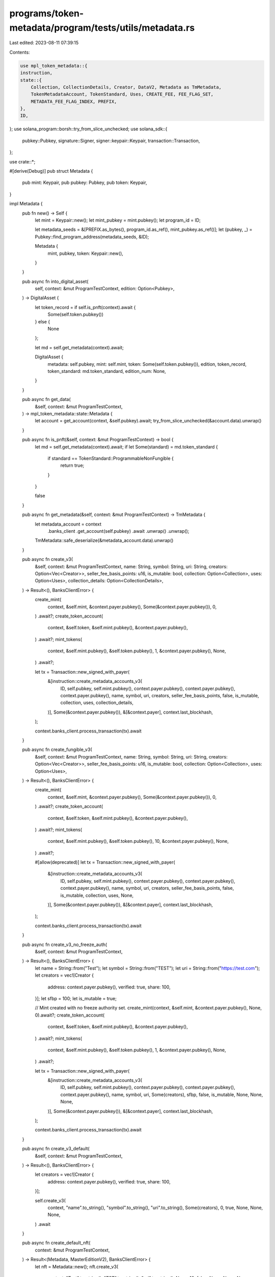 programs/token-metadata/program/tests/utils/metadata.rs
=======================================================

Last edited: 2023-08-11 07:39:15

Contents:

.. code-block:: rs

    use mpl_token_metadata::{
    instruction,
    state::{
        Collection, CollectionDetails, Creator, DataV2, Metadata as TmMetadata,
        TokenMetadataAccount, TokenStandard, Uses, CREATE_FEE, FEE_FLAG_SET,
        METADATA_FEE_FLAG_INDEX, PREFIX,
    },
    ID,
};
use solana_program::borsh::try_from_slice_unchecked;
use solana_sdk::{
    pubkey::Pubkey, signature::Signer, signer::keypair::Keypair, transaction::Transaction,
};

use crate::*;

#[derive(Debug)]
pub struct Metadata {
    pub mint: Keypair,
    pub pubkey: Pubkey,
    pub token: Keypair,
}

impl Metadata {
    pub fn new() -> Self {
        let mint = Keypair::new();
        let mint_pubkey = mint.pubkey();
        let program_id = ID;

        let metadata_seeds = &[PREFIX.as_bytes(), program_id.as_ref(), mint_pubkey.as_ref()];
        let (pubkey, _) = Pubkey::find_program_address(metadata_seeds, &ID);

        Metadata {
            mint,
            pubkey,
            token: Keypair::new(),
        }
    }

    pub async fn into_digital_asset(
        self,
        context: &mut ProgramTestContext,
        edition: Option<Pubkey>,
    ) -> DigitalAsset {
        let token_record = if self.is_pnft(context).await {
            Some(self.token.pubkey())
        } else {
            None
        };

        let md = self.get_metadata(context).await;

        DigitalAsset {
            metadata: self.pubkey,
            mint: self.mint,
            token: Some(self.token.pubkey()),
            edition,
            token_record,
            token_standard: md.token_standard,
            edition_num: None,
        }
    }

    pub async fn get_data(
        &self,
        context: &mut ProgramTestContext,
    ) -> mpl_token_metadata::state::Metadata {
        let account = get_account(context, &self.pubkey).await;
        try_from_slice_unchecked(&account.data).unwrap()
    }

    pub async fn is_pnft(&self, context: &mut ProgramTestContext) -> bool {
        let md = self.get_metadata(context).await;
        if let Some(standard) = md.token_standard {
            if standard == TokenStandard::ProgrammableNonFungible {
                return true;
            }
        }

        false
    }

    pub async fn get_metadata(&self, context: &mut ProgramTestContext) -> TmMetadata {
        let metadata_account = context
            .banks_client
            .get_account(self.pubkey)
            .await
            .unwrap()
            .unwrap();

        TmMetadata::safe_deserialize(&metadata_account.data).unwrap()
    }

    pub async fn create_v3(
        &self,
        context: &mut ProgramTestContext,
        name: String,
        symbol: String,
        uri: String,
        creators: Option<Vec<Creator>>,
        seller_fee_basis_points: u16,
        is_mutable: bool,
        collection: Option<Collection>,
        uses: Option<Uses>,
        collection_details: Option<CollectionDetails>,
    ) -> Result<(), BanksClientError> {
        create_mint(
            context,
            &self.mint,
            &context.payer.pubkey(),
            Some(&context.payer.pubkey()),
            0,
        )
        .await?;
        create_token_account(
            context,
            &self.token,
            &self.mint.pubkey(),
            &context.payer.pubkey(),
        )
        .await?;
        mint_tokens(
            context,
            &self.mint.pubkey(),
            &self.token.pubkey(),
            1,
            &context.payer.pubkey(),
            None,
        )
        .await?;

        let tx = Transaction::new_signed_with_payer(
            &[instruction::create_metadata_accounts_v3(
                ID,
                self.pubkey,
                self.mint.pubkey(),
                context.payer.pubkey(),
                context.payer.pubkey(),
                context.payer.pubkey(),
                name,
                symbol,
                uri,
                creators,
                seller_fee_basis_points,
                false,
                is_mutable,
                collection,
                uses,
                collection_details,
            )],
            Some(&context.payer.pubkey()),
            &[&context.payer],
            context.last_blockhash,
        );

        context.banks_client.process_transaction(tx).await
    }

    pub async fn create_fungible_v3(
        &self,
        context: &mut ProgramTestContext,
        name: String,
        symbol: String,
        uri: String,
        creators: Option<Vec<Creator>>,
        seller_fee_basis_points: u16,
        is_mutable: bool,
        collection: Option<Collection>,
        uses: Option<Uses>,
    ) -> Result<(), BanksClientError> {
        create_mint(
            context,
            &self.mint,
            &context.payer.pubkey(),
            Some(&context.payer.pubkey()),
            0,
        )
        .await?;
        create_token_account(
            context,
            &self.token,
            &self.mint.pubkey(),
            &context.payer.pubkey(),
        )
        .await?;
        mint_tokens(
            context,
            &self.mint.pubkey(),
            &self.token.pubkey(),
            10,
            &context.payer.pubkey(),
            None,
        )
        .await?;

        #[allow(deprecated)]
        let tx = Transaction::new_signed_with_payer(
            &[instruction::create_metadata_accounts_v3(
                ID,
                self.pubkey,
                self.mint.pubkey(),
                context.payer.pubkey(),
                context.payer.pubkey(),
                context.payer.pubkey(),
                name,
                symbol,
                uri,
                creators,
                seller_fee_basis_points,
                false,
                is_mutable,
                collection,
                uses,
                None,
            )],
            Some(&context.payer.pubkey()),
            &[&context.payer],
            context.last_blockhash,
        );

        context.banks_client.process_transaction(tx).await
    }

    pub async fn create_v3_no_freeze_auth(
        &self,
        context: &mut ProgramTestContext,
    ) -> Result<(), BanksClientError> {
        let name = String::from("Test");
        let symbol = String::from("TEST");
        let uri = String::from("https://test.com");
        let creators = vec![Creator {
            address: context.payer.pubkey(),
            verified: true,
            share: 100,
        }];
        let sfbp = 100;
        let is_mutable = true;

        // Mint created with no freeze authority set.
        create_mint(context, &self.mint, &context.payer.pubkey(), None, 0).await?;
        create_token_account(
            context,
            &self.token,
            &self.mint.pubkey(),
            &context.payer.pubkey(),
        )
        .await?;
        mint_tokens(
            context,
            &self.mint.pubkey(),
            &self.token.pubkey(),
            1,
            &context.payer.pubkey(),
            None,
        )
        .await?;

        let tx = Transaction::new_signed_with_payer(
            &[instruction::create_metadata_accounts_v3(
                ID,
                self.pubkey,
                self.mint.pubkey(),
                context.payer.pubkey(),
                context.payer.pubkey(),
                context.payer.pubkey(),
                name,
                symbol,
                uri,
                Some(creators),
                sfbp,
                false,
                is_mutable,
                None,
                None,
                None,
            )],
            Some(&context.payer.pubkey()),
            &[&context.payer],
            context.last_blockhash,
        );

        context.banks_client.process_transaction(tx).await
    }

    pub async fn create_v3_default(
        &self,
        context: &mut ProgramTestContext,
    ) -> Result<(), BanksClientError> {
        let creators = vec![Creator {
            address: context.payer.pubkey(),
            verified: true,
            share: 100,
        }];

        self.create_v3(
            context,
            "name".to_string(),
            "symbol".to_string(),
            "uri".to_string(),
            Some(creators),
            0,
            true,
            None,
            None,
            None,
        )
        .await
    }

    pub async fn create_default_nft(
        context: &mut ProgramTestContext,
    ) -> Result<(Metadata, MasterEditionV2), BanksClientError> {
        let nft = Metadata::new();
        nft.create_v3(
            context,
            "Test".to_string(),
            "TST".to_string(),
            "uri".to_string(),
            None,
            10,
            false,
            None,
            None,
            None,
        )
        .await
        .unwrap();

        let master_edition = MasterEditionV2::new(&nft);
        master_edition.create_v3(context, Some(0)).await.unwrap();

        Ok((nft, master_edition))
    }

    pub async fn create_default_sized_parent(
        context: &mut ProgramTestContext,
    ) -> Result<(Metadata, MasterEditionV2), BanksClientError> {
        let nft = Metadata::new();
        #[allow(deprecated)]
        nft.create_v3(
            context,
            "Test".to_string(),
            "TST".to_string(),
            "uri".to_string(),
            None,
            10,
            false,
            None,
            None,
            Some(CollectionDetails::V1 { size: 0 }),
        )
        .await
        .unwrap();

        let master_edition = MasterEditionV2::new(&nft);
        master_edition.create_v3(context, Some(0)).await.unwrap();

        Ok((nft, master_edition))
    }

    pub async fn create_default_unsized_parent(
        context: &mut ProgramTestContext,
    ) -> Result<(Metadata, MasterEditionV2), BanksClientError> {
        Self::create_default_nft(context).await
    }

    pub async fn create_nft_with_max_supply(
        context: &mut ProgramTestContext,
        max_supply: u64,
    ) -> Result<(Metadata, MasterEditionV2), BanksClientError> {
        let nft = Metadata::new();
        #[allow(deprecated)]
        nft.create_v3(
            context,
            "Test".to_string(),
            "TST".to_string(),
            "uri".to_string(),
            None,
            10,
            false,
            None,
            None,
            Some(CollectionDetails::V1 { size: 0 }),
        )
        .await
        .unwrap();

        let master_edition = MasterEditionV2::new(&nft);
        master_edition
            .create_v3(context, Some(max_supply))
            .await
            .unwrap();

        Ok((nft, master_edition))
    }

    pub async fn update_primary_sale_happened_via_token(
        &self,
        context: &mut ProgramTestContext,
    ) -> Result<(), BanksClientError> {
        let tx = Transaction::new_signed_with_payer(
            &[instruction::update_primary_sale_happened_via_token(
                ID,
                self.pubkey,
                context.payer.pubkey(),
                self.token.pubkey(),
            )],
            Some(&context.payer.pubkey()),
            &[&context.payer],
            context.last_blockhash,
        );

        context.banks_client.process_transaction(tx).await
    }

    pub async fn update_v2(
        &self,
        context: &mut ProgramTestContext,
        name: String,
        symbol: String,
        uri: String,
        creators: Option<Vec<Creator>>,
        seller_fee_basis_points: u16,
        is_mutable: bool,
        collection: Option<Collection>,
        uses: Option<Uses>,
    ) -> Result<(), BanksClientError> {
        let tx = Transaction::new_signed_with_payer(
            &[instruction::update_metadata_accounts_v2(
                ID,
                self.pubkey,
                context.payer.pubkey(),
                None,
                Some(DataV2 {
                    name,
                    symbol,
                    uri,
                    creators,
                    seller_fee_basis_points,
                    collection,
                    uses,
                }),
                None,
                Some(is_mutable),
            )],
            Some(&context.payer.pubkey()),
            &[&context.payer],
            context.last_blockhash,
        );

        context.banks_client.process_transaction(tx).await
    }

    pub async fn verify_collection(
        &self,
        context: &mut ProgramTestContext,
        collection: Pubkey,
        collection_authority: &Keypair,
        collection_mint: Pubkey,
        collection_master_edition_account: Pubkey,
        collection_authority_record: Option<Pubkey>,
    ) -> Result<(), BanksClientError> {
        let tx = Transaction::new_signed_with_payer(
            &[instruction::verify_collection(
                ID,
                self.pubkey,
                collection_authority.pubkey(),
                context.payer.pubkey(),
                collection_mint,
                collection,
                collection_master_edition_account,
                collection_authority_record,
            )],
            Some(&context.payer.pubkey()),
            &[&context.payer, collection_authority],
            context.last_blockhash,
        );

        context.banks_client.process_transaction(tx).await
    }

    pub async fn verify_sized_collection_item(
        &self,
        context: &mut ProgramTestContext,
        collection: Pubkey,
        collection_authority: &Keypair,
        collection_mint: Pubkey,
        collection_master_edition_account: Pubkey,
        collection_authority_record: Option<Pubkey>,
    ) -> Result<(), BanksClientError> {
        let tx = Transaction::new_signed_with_payer(
            &[instruction::verify_sized_collection_item(
                ID,
                self.pubkey,
                collection_authority.pubkey(),
                context.payer.pubkey(),
                collection_mint,
                collection,
                collection_master_edition_account,
                collection_authority_record,
            )],
            Some(&context.payer.pubkey()),
            &[&context.payer, collection_authority],
            context.last_blockhash,
        );

        context.banks_client.process_transaction(tx).await
    }

    pub async fn set_and_verify_collection(
        &self,
        context: &mut ProgramTestContext,
        collection: Pubkey,
        collection_authority: &Keypair,
        nft_update_authority: Pubkey,
        collection_mint: Pubkey,
        collection_master_edition_account: Pubkey,
        collection_authority_record: Option<Pubkey>,
    ) -> Result<(), BanksClientError> {
        let tx = Transaction::new_signed_with_payer(
            &[instruction::set_and_verify_collection(
                ID,
                self.pubkey,
                collection_authority.pubkey(),
                context.payer.pubkey(),
                nft_update_authority,
                collection_mint,
                collection,
                collection_master_edition_account,
                collection_authority_record,
            )],
            Some(&context.payer.pubkey()),
            &[&context.payer, collection_authority],
            context.last_blockhash,
        );
        context.banks_client.process_transaction(tx).await
    }

    pub async fn set_and_verify_sized_collection_item(
        &self,
        context: &mut ProgramTestContext,
        collection: Pubkey,
        collection_authority: &Keypair,
        nft_update_authority: Pubkey,
        collection_mint: Pubkey,
        collection_master_edition_account: Pubkey,
        collection_authority_record: Option<Pubkey>,
    ) -> Result<(), BanksClientError> {
        let tx = Transaction::new_signed_with_payer(
            &[instruction::set_and_verify_sized_collection_item(
                ID,
                self.pubkey,
                collection_authority.pubkey(),
                context.payer.pubkey(),
                nft_update_authority,
                collection_mint,
                collection,
                collection_master_edition_account,
                collection_authority_record,
            )],
            Some(&context.payer.pubkey()),
            &[&context.payer, collection_authority],
            context.last_blockhash,
        );
        context.banks_client.process_transaction(tx).await
    }

    pub async fn unverify_collection(
        &self,
        context: &mut ProgramTestContext,
        collection: Pubkey,
        collection_authority: &Keypair,
        collection_mint: Pubkey,
        collection_master_edition_account: Pubkey,
        collection_authority_record: Option<Pubkey>,
    ) -> Result<(), BanksClientError> {
        let tx = Transaction::new_signed_with_payer(
            &[instruction::unverify_collection(
                ID,
                self.pubkey,
                collection_authority.pubkey(),
                collection_mint,
                collection,
                collection_master_edition_account,
                collection_authority_record,
            )],
            Some(&context.payer.pubkey()),
            &[&context.payer, collection_authority],
            context.last_blockhash,
        );

        context.banks_client.process_transaction(tx).await
    }

    pub async fn unverify_sized_collection_item(
        &self,
        context: &mut ProgramTestContext,
        collection: Pubkey,
        collection_authority: &Keypair,
        collection_mint: Pubkey,
        collection_master_edition_account: Pubkey,
        collection_authority_record: Option<Pubkey>,
    ) -> Result<(), BanksClientError> {
        let tx = Transaction::new_signed_with_payer(
            &[instruction::unverify_sized_collection_item(
                ID,
                self.pubkey,
                collection_authority.pubkey(),
                context.payer.pubkey(),
                collection_mint,
                collection,
                collection_master_edition_account,
                collection_authority_record,
            )],
            Some(&context.payer.pubkey()),
            &[&context.payer, collection_authority],
            context.last_blockhash,
        );

        context.banks_client.process_transaction(tx).await
    }

    pub async fn change_update_authority(
        &self,
        context: &mut ProgramTestContext,
        new_update_authority: Pubkey,
    ) -> Result<(), BanksClientError> {
        airdrop(context, &new_update_authority, 1_000_000_000)
            .await
            .unwrap();

        let tx = Transaction::new_signed_with_payer(
            &[instruction::update_metadata_accounts_v2(
                mpl_token_metadata::ID,
                self.pubkey,
                context.payer.pubkey(),
                Some(new_update_authority),
                None,
                None,
                None,
            )],
            Some(&context.payer.pubkey()),
            &[&context.payer],
            context.last_blockhash,
        );

        context.banks_client.process_transaction(tx).await
    }

    pub async fn assert_create_fees_charged(
        &self,
        context: &mut ProgramTestContext,
    ) -> Result<(), BanksClientError> {
        let account = get_account(context, &self.pubkey).await;

        let rent = context.banks_client.get_rent().await.unwrap();
        let rent_exempt = rent.minimum_balance(account.data.len());

        let expected_lamports = rent_exempt + CREATE_FEE;

        assert_eq!(account.lamports, expected_lamports);
        assert_eq!(account.data[METADATA_FEE_FLAG_INDEX], FEE_FLAG_SET);

        Ok(())
    }

    pub async fn assert_fee_flag_set(
        &self,
        context: &mut ProgramTestContext,
    ) -> Result<(), BanksClientError> {
        let account = get_account(context, &self.pubkey).await;

        assert_eq!(account.data[METADATA_FEE_FLAG_INDEX], FEE_FLAG_SET);

        Ok(())
    }
}

impl Default for Metadata {
    fn default() -> Self {
        Self::new()
    }
}

pub async fn assert_collection_size(
    context: &mut ProgramTestContext,
    collection_metadata: &Metadata,
    size: u64,
) {
    let collection_md = collection_metadata.get_data(context).await;
    let retrieved_size = if let Some(details) = collection_md.collection_details {
        match details {
            #[allow(deprecated)]
            CollectionDetails::V1 { size } => size,
        }
    } else {
        panic!("Expected CollectionDetails::V1");
    };
    assert_eq!(retrieved_size, size);
}


